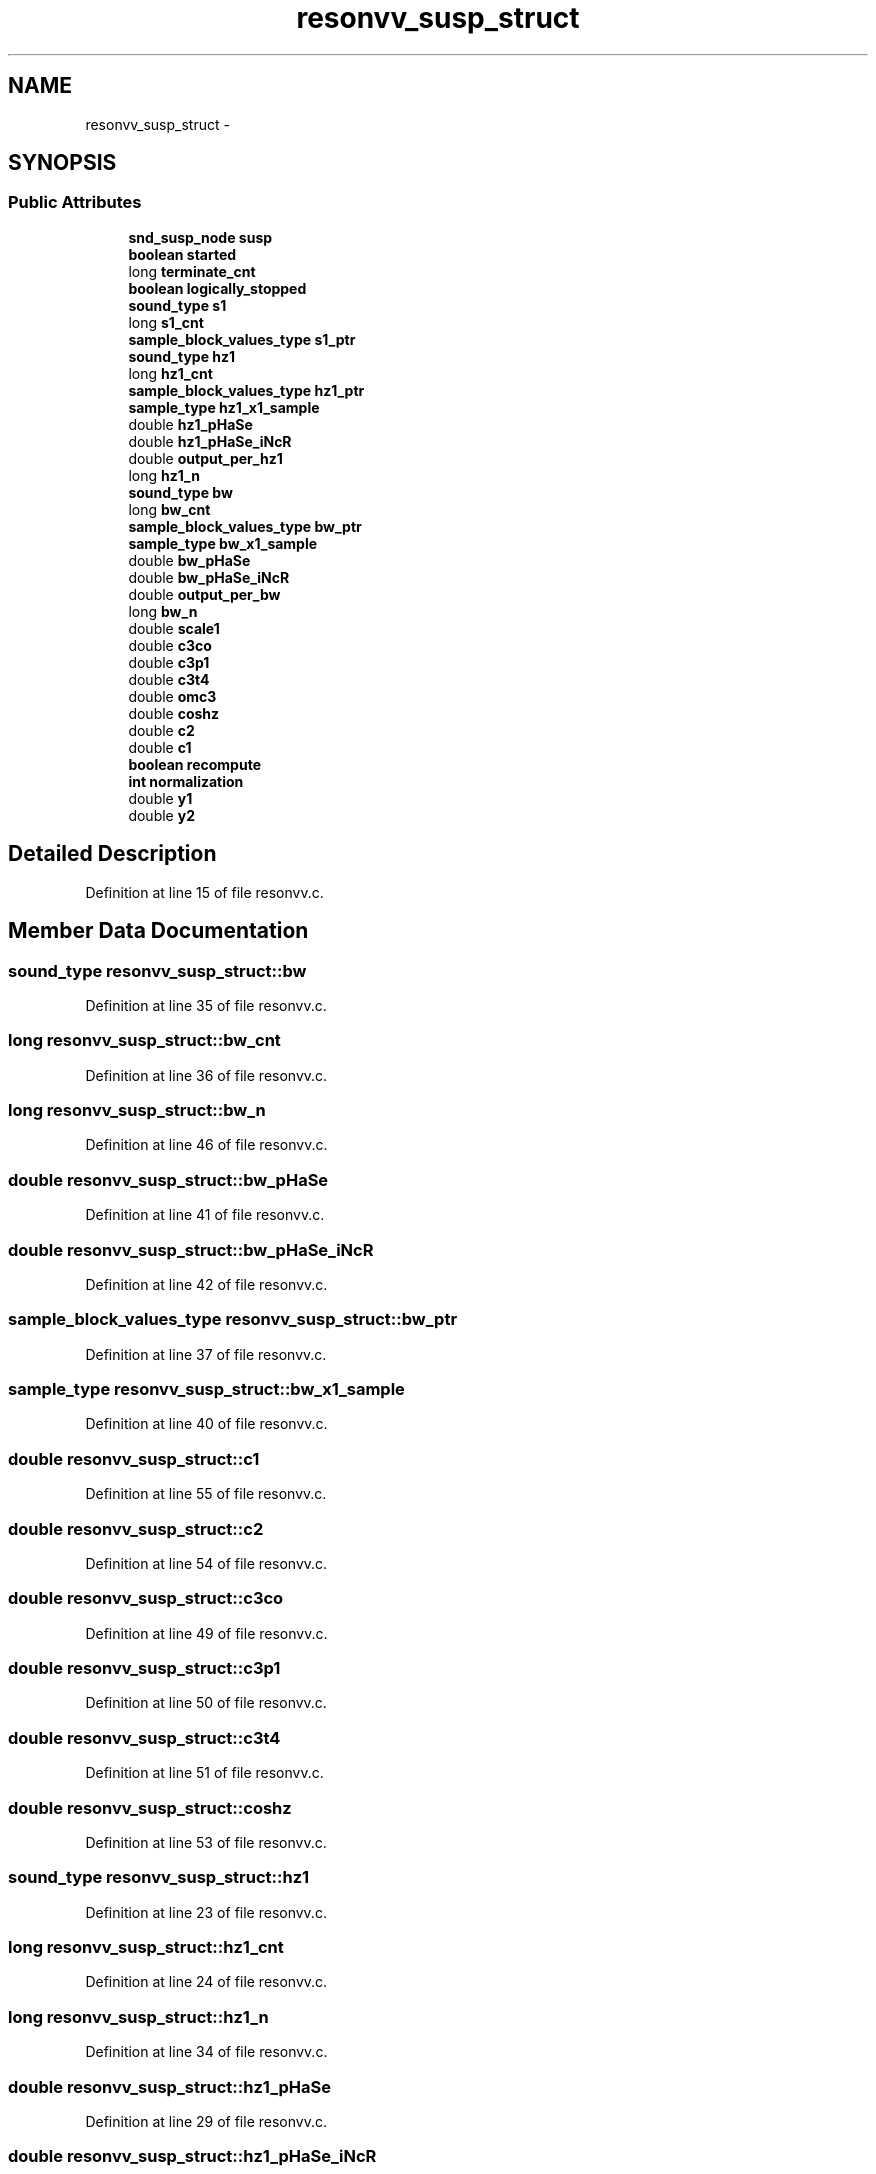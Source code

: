 .TH "resonvv_susp_struct" 3 "Thu Apr 28 2016" "Audacity" \" -*- nroff -*-
.ad l
.nh
.SH NAME
resonvv_susp_struct \- 
.SH SYNOPSIS
.br
.PP
.SS "Public Attributes"

.in +1c
.ti -1c
.RI "\fBsnd_susp_node\fP \fBsusp\fP"
.br
.ti -1c
.RI "\fBboolean\fP \fBstarted\fP"
.br
.ti -1c
.RI "long \fBterminate_cnt\fP"
.br
.ti -1c
.RI "\fBboolean\fP \fBlogically_stopped\fP"
.br
.ti -1c
.RI "\fBsound_type\fP \fBs1\fP"
.br
.ti -1c
.RI "long \fBs1_cnt\fP"
.br
.ti -1c
.RI "\fBsample_block_values_type\fP \fBs1_ptr\fP"
.br
.ti -1c
.RI "\fBsound_type\fP \fBhz1\fP"
.br
.ti -1c
.RI "long \fBhz1_cnt\fP"
.br
.ti -1c
.RI "\fBsample_block_values_type\fP \fBhz1_ptr\fP"
.br
.ti -1c
.RI "\fBsample_type\fP \fBhz1_x1_sample\fP"
.br
.ti -1c
.RI "double \fBhz1_pHaSe\fP"
.br
.ti -1c
.RI "double \fBhz1_pHaSe_iNcR\fP"
.br
.ti -1c
.RI "double \fBoutput_per_hz1\fP"
.br
.ti -1c
.RI "long \fBhz1_n\fP"
.br
.ti -1c
.RI "\fBsound_type\fP \fBbw\fP"
.br
.ti -1c
.RI "long \fBbw_cnt\fP"
.br
.ti -1c
.RI "\fBsample_block_values_type\fP \fBbw_ptr\fP"
.br
.ti -1c
.RI "\fBsample_type\fP \fBbw_x1_sample\fP"
.br
.ti -1c
.RI "double \fBbw_pHaSe\fP"
.br
.ti -1c
.RI "double \fBbw_pHaSe_iNcR\fP"
.br
.ti -1c
.RI "double \fBoutput_per_bw\fP"
.br
.ti -1c
.RI "long \fBbw_n\fP"
.br
.ti -1c
.RI "double \fBscale1\fP"
.br
.ti -1c
.RI "double \fBc3co\fP"
.br
.ti -1c
.RI "double \fBc3p1\fP"
.br
.ti -1c
.RI "double \fBc3t4\fP"
.br
.ti -1c
.RI "double \fBomc3\fP"
.br
.ti -1c
.RI "double \fBcoshz\fP"
.br
.ti -1c
.RI "double \fBc2\fP"
.br
.ti -1c
.RI "double \fBc1\fP"
.br
.ti -1c
.RI "\fBboolean\fP \fBrecompute\fP"
.br
.ti -1c
.RI "\fBint\fP \fBnormalization\fP"
.br
.ti -1c
.RI "double \fBy1\fP"
.br
.ti -1c
.RI "double \fBy2\fP"
.br
.in -1c
.SH "Detailed Description"
.PP 
Definition at line 15 of file resonvv\&.c\&.
.SH "Member Data Documentation"
.PP 
.SS "\fBsound_type\fP resonvv_susp_struct::bw"

.PP
Definition at line 35 of file resonvv\&.c\&.
.SS "long resonvv_susp_struct::bw_cnt"

.PP
Definition at line 36 of file resonvv\&.c\&.
.SS "long resonvv_susp_struct::bw_n"

.PP
Definition at line 46 of file resonvv\&.c\&.
.SS "double resonvv_susp_struct::bw_pHaSe"

.PP
Definition at line 41 of file resonvv\&.c\&.
.SS "double resonvv_susp_struct::bw_pHaSe_iNcR"

.PP
Definition at line 42 of file resonvv\&.c\&.
.SS "\fBsample_block_values_type\fP resonvv_susp_struct::bw_ptr"

.PP
Definition at line 37 of file resonvv\&.c\&.
.SS "\fBsample_type\fP resonvv_susp_struct::bw_x1_sample"

.PP
Definition at line 40 of file resonvv\&.c\&.
.SS "double resonvv_susp_struct::c1"

.PP
Definition at line 55 of file resonvv\&.c\&.
.SS "double resonvv_susp_struct::c2"

.PP
Definition at line 54 of file resonvv\&.c\&.
.SS "double resonvv_susp_struct::c3co"

.PP
Definition at line 49 of file resonvv\&.c\&.
.SS "double resonvv_susp_struct::c3p1"

.PP
Definition at line 50 of file resonvv\&.c\&.
.SS "double resonvv_susp_struct::c3t4"

.PP
Definition at line 51 of file resonvv\&.c\&.
.SS "double resonvv_susp_struct::coshz"

.PP
Definition at line 53 of file resonvv\&.c\&.
.SS "\fBsound_type\fP resonvv_susp_struct::hz1"

.PP
Definition at line 23 of file resonvv\&.c\&.
.SS "long resonvv_susp_struct::hz1_cnt"

.PP
Definition at line 24 of file resonvv\&.c\&.
.SS "long resonvv_susp_struct::hz1_n"

.PP
Definition at line 34 of file resonvv\&.c\&.
.SS "double resonvv_susp_struct::hz1_pHaSe"

.PP
Definition at line 29 of file resonvv\&.c\&.
.SS "double resonvv_susp_struct::hz1_pHaSe_iNcR"

.PP
Definition at line 30 of file resonvv\&.c\&.
.SS "\fBsample_block_values_type\fP resonvv_susp_struct::hz1_ptr"

.PP
Definition at line 25 of file resonvv\&.c\&.
.SS "\fBsample_type\fP resonvv_susp_struct::hz1_x1_sample"

.PP
Definition at line 28 of file resonvv\&.c\&.
.SS "\fBboolean\fP resonvv_susp_struct::logically_stopped"

.PP
Definition at line 19 of file resonvv\&.c\&.
.SS "\fBint\fP resonvv_susp_struct::normalization"

.PP
Definition at line 57 of file resonvv\&.c\&.
.SS "double resonvv_susp_struct::omc3"

.PP
Definition at line 52 of file resonvv\&.c\&.
.SS "double resonvv_susp_struct::output_per_bw"

.PP
Definition at line 45 of file resonvv\&.c\&.
.SS "double resonvv_susp_struct::output_per_hz1"

.PP
Definition at line 33 of file resonvv\&.c\&.
.SS "\fBboolean\fP resonvv_susp_struct::recompute"

.PP
Definition at line 56 of file resonvv\&.c\&.
.SS "\fBsound_type\fP resonvv_susp_struct::s1"

.PP
Definition at line 20 of file resonvv\&.c\&.
.SS "long resonvv_susp_struct::s1_cnt"

.PP
Definition at line 21 of file resonvv\&.c\&.
.SS "\fBsample_block_values_type\fP resonvv_susp_struct::s1_ptr"

.PP
Definition at line 22 of file resonvv\&.c\&.
.SS "double resonvv_susp_struct::scale1"

.PP
Definition at line 48 of file resonvv\&.c\&.
.SS "\fBboolean\fP resonvv_susp_struct::started"

.PP
Definition at line 17 of file resonvv\&.c\&.
.SS "\fBsnd_susp_node\fP resonvv_susp_struct::susp"

.PP
Definition at line 16 of file resonvv\&.c\&.
.SS "long resonvv_susp_struct::terminate_cnt"

.PP
Definition at line 18 of file resonvv\&.c\&.
.SS "double resonvv_susp_struct::y1"

.PP
Definition at line 58 of file resonvv\&.c\&.
.SS "double resonvv_susp_struct::y2"

.PP
Definition at line 59 of file resonvv\&.c\&.

.SH "Author"
.PP 
Generated automatically by Doxygen for Audacity from the source code\&.
